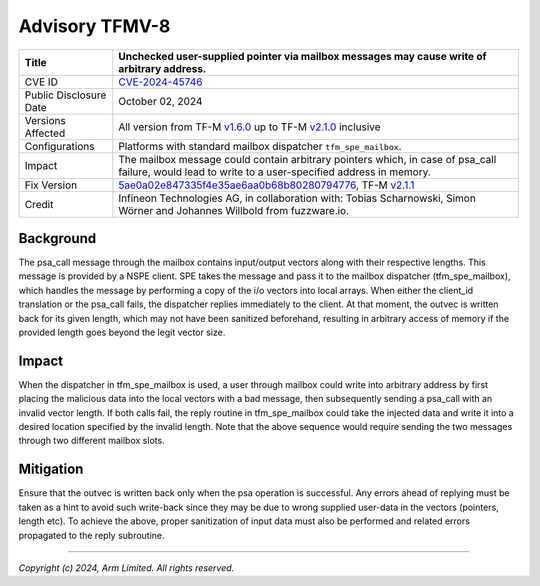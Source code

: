 Advisory TFMV-8
===============

+-----------------+------------------------------------------------------------+
| Title           | Unchecked user-supplied pointer via mailbox messages may   |
|                 | cause write of arbitrary address.                          |
+=================+============================================================+
| CVE ID          | `CVE-2024-45746`_                                          |
+-----------------+------------------------------------------------------------+
| Public          | October 02, 2024                                           |
| Disclosure Date |                                                            |
+-----------------+------------------------------------------------------------+
| Versions        | All version from TF-M `v1.6.0`_ up to TF-M `v2.1.0`_       |
| Affected        | inclusive                                                  |
+-----------------+------------------------------------------------------------+
| Configurations  | Platforms with standard mailbox dispatcher                 |
|                 | ``tfm_spe_mailbox``.                                       |
+-----------------+------------------------------------------------------------+
| Impact          | The mailbox message could contain arbitrary pointers which,|
|                 | in case of psa_call failure, would lead to write to a      |
|                 | user-specified address in memory.                          |
+-----------------+------------------------------------------------------------+
| Fix Version     | `5ae0a02e847335f4e35ae6aa0b68b80280794776`_, TF-M `v2.1.1`_|
+-----------------+------------------------------------------------------------+
| Credit          | Infineon Technologies AG, in collaboration with: Tobias    |
|                 | Scharnowski, Simon Wörner and Johannes Willbold from       |
|                 | fuzzware.io.                                               |
+-----------------+------------------------------------------------------------+

Background
----------

The psa_call message through the mailbox contains input/output vectors along
with their respective lengths. This message is provided by a NSPE client.
SPE takes the message and pass it to the mailbox dispatcher (tfm_spe_mailbox),
which handles the message by performing a copy of the i/o vectors into local
arrays. When either the client_id translation or the psa_call fails, the
dispatcher replies immediately to the client. At that moment, the outvec is
written back for its given length, which may not have been sanitized beforehand,
resulting in arbitrary access of memory if the provided length goes beyond the
legit vector size.

Impact
------

When the dispatcher in tfm_spe_mailbox is used, a user through mailbox could
write into arbitrary address by first placing the malicious data into the local
vectors with a bad message, then subsequently sending a psa_call with an invalid
vector length. If both calls fail, the reply routine in tfm_spe_mailbox could
take the injected data and write it into a desired location specified by the
invalid length.
Note that the above sequence would require sending the two messages through two
different mailbox slots.

Mitigation
----------

Ensure that the outvec is written back only when the psa operation is
successful. Any errors ahead of replying must be taken as a hint to avoid such
write-back since they may be due to wrong supplied user-data in the vectors
(pointers, length etc).
To achieve the above, proper sanitization of input data must also be performed
and related errors propagated to the reply subroutine.

.. _CVE-2024-45746: https://www.cve.org/CVERecord?id=CVE-2024-45746
.. _v1.6.0: https://git.trustedfirmware.org/plugins/gitiles/TF-M/trusted-firmware-m/+/refs/tags/TF-Mv1.6.0
.. _v2.1.0: https://git.trustedfirmware.org/plugins/gitiles/TF-M/trusted-firmware-m/+/refs/tags/TF-Mv2.1.0
.. _5ae0a02e847335f4e35ae6aa0b68b80280794776: https://git.trustedfirmware.org/plugins/gitiles/TF-M/trusted-firmware-m/+/5ae0a02e847335f4e35ae6aa0b68b80280794776
.. _v2.1.1: https://git.trustedfirmware.org/plugins/gitiles/TF-M/trusted-firmware-m/+/refs/tags/TF-Mv2.1.1

---------------------

*Copyright (c) 2024, Arm Limited. All rights reserved.*
